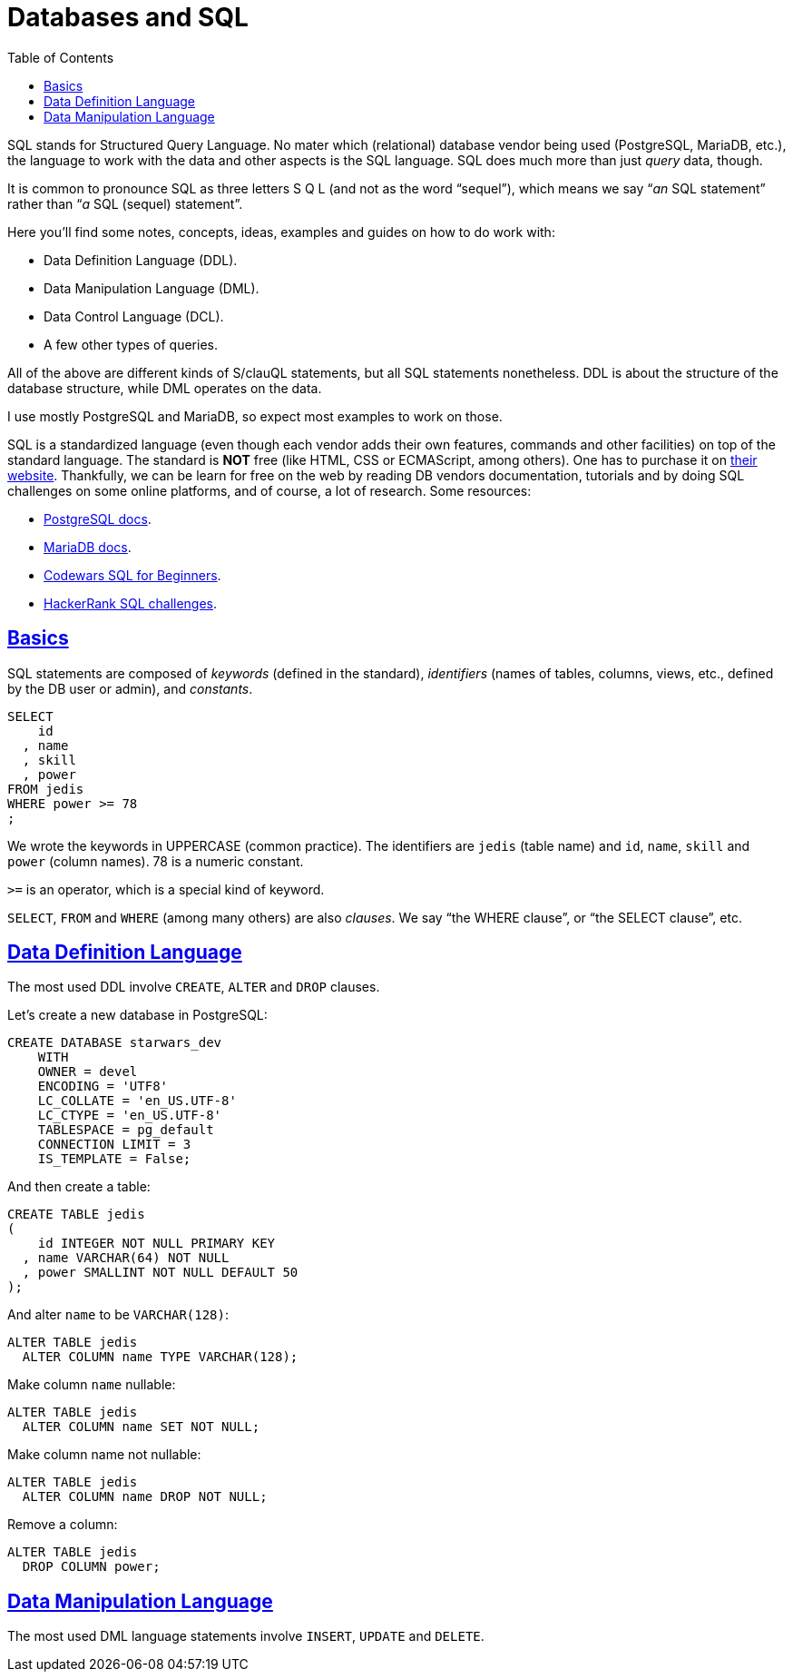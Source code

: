 = Databases and SQL
:page-subtitle: Databases and SQL
:description: Notes on designing, managing and using databases and SQL query language.
:page-tags: dbsql database sql
:favicon: https://fernandobasso.dev/cmdline.png
:icons: font
:sectlinks:
:sectnums!:
:toclevels: 6
:toc: left
:source-highlighter: highlight.js
:imagesdir: __assets
:stem: latexmath
ifdef::env-github[]
:tip-caption: :bulb:
:note-caption: :information_source:
:important-caption: :heavy_exclamation_mark:
:caution-caption: :fire:
:warning-caption: :warning:
endif::[]

SQL stands for Structured Query Language.
No mater which (relational) database vendor being used (PostgreSQL, MariaDB, etc.), the language to work with the data and other aspects is the SQL language.
SQL does much more than just _query_ data, though.

It is common to pronounce SQL as three letters S Q L (and not as the word "`sequel`"), which means we say “_an_ SQL statement” rather than “_a_ SQL (sequel) statement”.

Here you'll find some notes, concepts, ideas, examples and guides on how to do work with:

* Data Definition Language (DDL).
* Data Manipulation Language (DML).
* Data Control Language (DCL).
* A few other types of queries.

All of the above are different kinds of S/clauQL statements, but all SQL statements nonetheless.
DDL is about the structure of the database structure, while DML operates on the data.

I use mostly PostgreSQL and MariaDB, so expect most examples to work on those.

SQL is a standardized language (even though each vendor adds their own features, commands and other facilities) on top of the standard language.
The standard is *NOT* free (like HTML, CSS or ECMAScript, among others).
One has to purchase it on https://www.iso.org/standard/63555.html[their website].
Thankfully, we can be learn for free on the web by reading DB vendors documentation, tutorials and by doing SQL challenges on some online platforms, and of course, a lot of research.
Some resources:

* https://www.postgresql.org/docs/current/index.html[PostgreSQL docs].
* https://mariadb.com/kb/en/[MariaDB docs].
* https://www.codewars.com/collections/sql-for-beginners[Codewars SQL for Beginners].
* https://www.hackerrank.com/domains/sql[HackerRank SQL challenges].

== Basics

SQL statements are composed of _keywords_ (defined in the standard), _identifiers_ (names of tables, columns, views, etc., defined by the DB user or admin), and _constants_.

[source,sql]
----
SELECT
    id
  , name
  , skill
  , power
FROM jedis
WHERE power >= 78
;
----

We wrote the keywords in UPPERCASE (common practice).
The identifiers are `jedis` (table name) and `id`, `name`, `skill` and `power` (column names).
78 is a numeric constant.

`>=` is an operator, which is a special kind of keyword.

`SELECT`, `FROM` and `WHERE` (among many others) are also _clauses_.
We say “the WHERE clause”, or “the SELECT clause”, etc.

== Data Definition Language

The most used DDL involve `CREATE`, `ALTER` and `DROP` clauses.

Let's create a new database in PostgreSQL:

[source,sql]
----
CREATE DATABASE starwars_dev
    WITH
    OWNER = devel
    ENCODING = 'UTF8'
    LC_COLLATE = 'en_US.UTF-8'
    LC_CTYPE = 'en_US.UTF-8'
    TABLESPACE = pg_default
    CONNECTION LIMIT = 3
    IS_TEMPLATE = False;
----

And then create a table:

[source,sql]
----
CREATE TABLE jedis
(
    id INTEGER NOT NULL PRIMARY KEY
  , name VARCHAR(64) NOT NULL
  , power SMALLINT NOT NULL DEFAULT 50
);
----

And alter `name` to be `VARCHAR(128)`:

[source,sql]
----
ALTER TABLE jedis
  ALTER COLUMN name TYPE VARCHAR(128);
----

Make column `name` nullable:

[source,sql]
----
ALTER TABLE jedis
  ALTER COLUMN name SET NOT NULL;
----

Make column name not nullable:

[source,sql]
----
ALTER TABLE jedis
  ALTER COLUMN name DROP NOT NULL;
----

Remove a column:

[source,sql]
----
ALTER TABLE jedis
  DROP COLUMN power;
----

== Data Manipulation Language

The most used DML language statements involve `INSERT`, `UPDATE` and `DELETE`.

